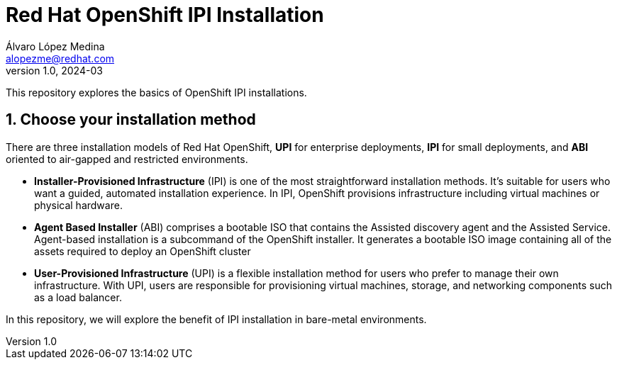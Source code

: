 = Red Hat OpenShift IPI Installation
Álvaro López Medina <alopezme@redhat.com>
v1.0, 2024-03
// Metadata
:description: This repository explores the basics of OpenShift IPI installations.
:keywords: openshift, red hat, installation, ipi
// Create TOC wherever needed
:toc: macro
:sectanchors:
:sectnumlevels: 2
:sectnums: 
:source-highlighter: pygments
:imagesdir: docs/images
// Start: Enable admonition icons
ifdef::env-github[]
:tip-caption: :bulb:
:note-caption: :information_source:
:important-caption: :heavy_exclamation_mark:
:caution-caption: :fire:
:warning-caption: :warning:
// Icons for GitHub
:yes: :heavy_check_mark:
:no: :x:
endif::[]
ifndef::env-github[]
:icons: font
// Icons not for GitHub
:yes: icon:check[]
:no: icon:times[]
endif::[]
// End: Enable admonition icons

This repository explores the basics of OpenShift IPI installations.

== Choose your installation method

There are three installation models of Red Hat OpenShift, *UPI* for enterprise deployments, *IPI* for small deployments, and *ABI* oriented to air-gapped and restricted environments.

* *Installer-Provisioned Infrastructure* (IPI) is one of the most straightforward installation methods. It's suitable for users who want a guided, automated installation experience. In IPI, OpenShift provisions infrastructure including virtual machines or physical hardware.
* *Agent Based Installer* (ABI) comprises a bootable ISO that contains the Assisted discovery agent and the Assisted Service. Agent-based installation is a subcommand of the OpenShift installer. It generates a bootable ISO image containing all of the assets required to deploy an OpenShift cluster
* *User-Provisioned Infrastructure* (UPI) is a flexible installation method for users who prefer to manage their own infrastructure. With UPI, users are responsible for provisioning virtual machines, storage, and networking components such as a load balancer.

In this repository, we will explore the benefit of IPI installation in bare-metal environments.




